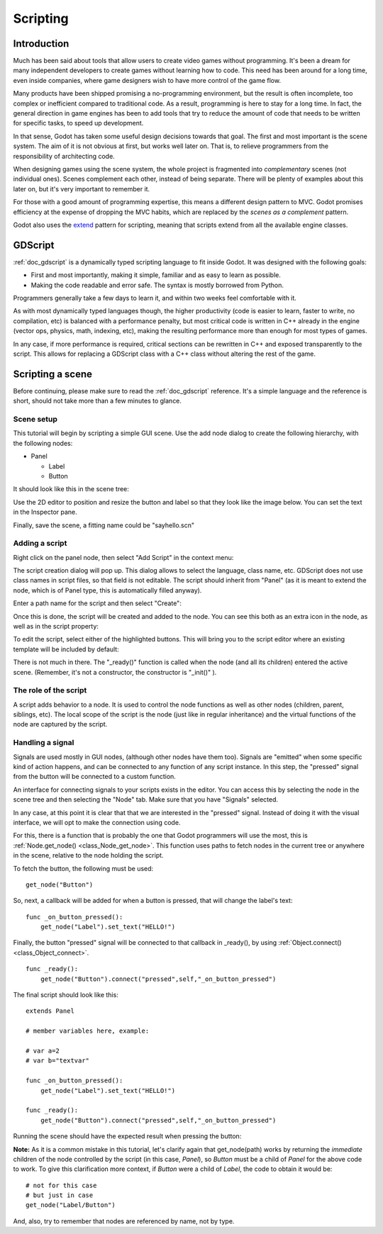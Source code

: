 .. _doc_scripting:

Scripting
=========

Introduction
------------

Much has been said about tools that allow users to create video games
without programming. It's been a dream for many independent developers
to create games without learning how to code. This need has been around
for a long time, even inside companies, where game designers wish to
have more control of the game flow.

Many products have been shipped promising a no-programming environment,
but the result is often incomplete, too complex or inefficient compared
to traditional code. As a result, programming is here to stay for a long
time. In fact, the general direction in game engines has been to add
tools that try to reduce the amount of code that needs to be written for
specific tasks, to speed up development.

In that sense, Godot has taken some useful design decisions towards that
goal. The first and most important is the scene system. The aim of it is
not obvious at first, but works well later on. That is, to relieve
programmers from the responsibility of architecting code.

When designing games using the scene system, the whole project is
fragmented into *complementary* scenes (not individual ones). Scenes
complement each other, instead of being separate. There will be plenty
of examples about this later on, but it's very important to remember it.

For those with a good amount of programming expertise, this means a
different design pattern to MVC. Godot promises efficiency at the
expense of dropping the MVC habits, which are replaced by the *scenes as
a complement* pattern.

Godot also uses the `extend <http://c2.com/cgi/wiki?EmbedVsExtend>`__
pattern for scripting, meaning that scripts extend from all the
available engine classes.

GDScript
--------

:ref:`doc_gdscript` is a dynamically typed scripting language to fit
inside Godot. It was designed with the following goals:

-  First and most importantly, making it simple, familiar and as easy to
   learn as possible.
-  Making the code readable and error safe. The syntax is mostly
   borrowed from Python.

Programmers generally take a few days to learn it, and within two weeks
feel comfortable with it.

As with most dynamically typed languages though, the higher productivity
(code is easier to learn, faster to write, no compilation, etc) is
balanced with a performance penalty, but most critical code is written
in C++ already in the engine (vector ops, physics, math, indexing, etc),
making the resulting performance more than enough for most types of
games.

In any case, if more performance is required, critical sections can be
rewritten in C++ and exposed transparently to the script. This allows
for replacing a GDScript class with a C++ class without altering the
rest of the game.

Scripting a scene
-----------------

Before continuing, please make sure to read the :ref:`doc_gdscript` reference.
It's a simple language and the reference is short, should not take more
than a few minutes to glance.

Scene setup
~~~~~~~~~~~

This tutorial will begin by scripting a simple GUI scene. Use the add
node dialog to create the following hierarchy, with the following nodes:

- Panel

  * Label
  * Button

It should look like this in the scene tree:

.. image:: /img/scripting_scene_tree.png

Use the 2D editor to position and resize the button and label so that they
look like the image below. You can set the text in the Inspector pane.

.. image:: /img/label_button_example.png

Finally, save the scene, a fitting name could be "sayhello.scn"

.. _doc_scripting-adding_a_script:

Adding a script
~~~~~~~~~~~~~~~

Right click on the panel node, then select "Add Script" in the context
menu:

.. image:: /img/add_script.png

The script creation dialog will pop up. This dialog allows to select
the language, class name, etc. GDScript does not use class names in
script files, so that field is not editable. The script should inherit
from "Panel" (as it is meant to extend the node, which is of Panel type,
this is automatically filled anyway).

Enter a path name for the script and then select "Create":

.. image:: /img/script_create.png

Once this is done, the script will be created and added to the node. You
can see this both as an extra icon in the node, as well as in the script
property:

.. image:: /img/script_added.png

To edit the script, select either of the highlighted buttons. 
This will bring you to the script editor where an existing template will
be included by default:

.. image:: /img/script_template.png

There is not much in there. The "_ready()" function is called when the
node (and all its children) entered the active scene. (Remember, it's
not a constructor, the constructor is "_init()" ).

The role of the script
~~~~~~~~~~~~~~~~~~~~~~

A script adds behavior to a node. It is used to control the
node functions as well as other nodes (children, parent, siblings, etc).
The local scope of the script is the node (just like in regular
inheritance) and the virtual functions of the node are captured by the
script.

.. image:: /img/brainslug.jpg

Handling a signal
~~~~~~~~~~~~~~~~~

Signals are used mostly in GUI nodes, (although other nodes have them
too). Signals are "emitted" when some specific kind of action happens,
and can be connected to any function of any script instance. In this
step, the "pressed" signal from the button will be connected to a custom
function.

An interface for connecting signals to your scripts exists in the editor. 
You can access this by selecting the node in the scene tree and then
selecting the "Node" tab. Make sure that you have "Signals" selected.

.. image:: /img/signals.png

In any case, at this point it is clear that that we are interested in
the "pressed" signal. Instead of doing it with the visual
interface, we will opt to make the connection using code.

For this, there is a function that is probably the one that Godot
programmers will use the most, this is
:ref:`Node.get_node() <class_Node_get_node>`.
This function uses paths to fetch nodes in the current tree or anywhere
in the scene, relative to the node holding the script.

To fetch the button, the following must be used:

::

    get_node("Button")

So, next, a callback will be added for when a button is pressed, that
will change the label's text:

::

    func _on_button_pressed():  
        get_node("Label").set_text("HELLO!")

Finally, the button "pressed" signal will be connected to that callback
in _ready(), by using :ref:`Object.connect() <class_Object_connect>`.

::

    func _ready():
        get_node("Button").connect("pressed",self,"_on_button_pressed")

The final script should look like this:

::

    extends Panel

    # member variables here, example:

    # var a=2
    # var b="textvar"

    func _on_button_pressed():
        get_node("Label").set_text("HELLO!")

    func _ready():
        get_node("Button").connect("pressed",self,"_on_button_pressed")

Running the scene should have the expected result when pressing the
button:

.. image:: /img/scripting_hello.png

**Note:** As it is a common mistake in this tutorial, let's clarify
again that get_node(path) works by returning the *immediate* children of
the node controlled by the script (in this case, *Panel*), so *Button*
must be a child of *Panel* for the above code to work. To give this
clarification more context, if *Button* were a child of *Label*, the code
to obtain it would be:

::

    # not for this case
    # but just in case
    get_node("Label/Button") 

And, also, try to remember that nodes are referenced by name, not by
type.
